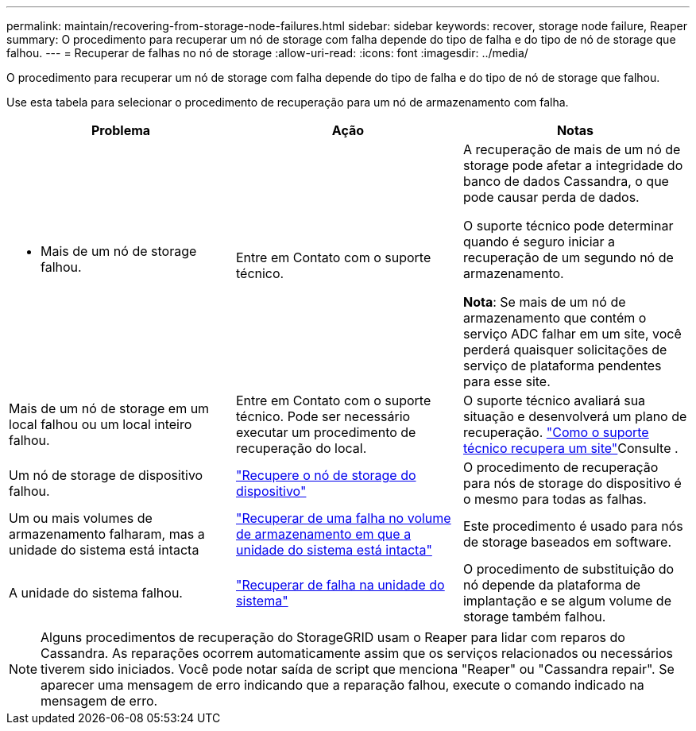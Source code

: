 ---
permalink: maintain/recovering-from-storage-node-failures.html 
sidebar: sidebar 
keywords: recover, storage node failure, Reaper 
summary: O procedimento para recuperar um nó de storage com falha depende do tipo de falha e do tipo de nó de storage que falhou. 
---
= Recuperar de falhas no nó de storage
:allow-uri-read: 
:icons: font
:imagesdir: ../media/


[role="lead"]
O procedimento para recuperar um nó de storage com falha depende do tipo de falha e do tipo de nó de storage que falhou.

Use esta tabela para selecionar o procedimento de recuperação para um nó de armazenamento com falha.

[cols="1a,1a,1a"]
|===
| Problema | Ação | Notas 


 a| 
* Mais de um nó de storage falhou.

 a| 
Entre em Contato com o suporte técnico.
 a| 
A recuperação de mais de um nó de storage pode afetar a integridade do banco de dados Cassandra, o que pode causar perda de dados.

O suporte técnico pode determinar quando é seguro iniciar a recuperação de um segundo nó de armazenamento.

*Nota*: Se mais de um nó de armazenamento que contém o serviço ADC falhar em um site, você perderá quaisquer solicitações de serviço de plataforma pendentes para esse site.



 a| 
Mais de um nó de storage em um local falhou ou um local inteiro falhou.
 a| 
Entre em Contato com o suporte técnico. Pode ser necessário executar um procedimento de recuperação do local.
 a| 
O suporte técnico avaliará sua situação e desenvolverá um plano de recuperação. link:how-site-recovery-is-performed-by-technical-support.html["Como o suporte técnico recupera um site"]Consulte .



 a| 
Um nó de storage de dispositivo falhou.
 a| 
link:recovering-storagegrid-appliance-storage-node.html["Recupere o nó de storage do dispositivo"]
 a| 
O procedimento de recuperação para nós de storage do dispositivo é o mesmo para todas as falhas.



 a| 
Um ou mais volumes de armazenamento falharam, mas a unidade do sistema está intacta
 a| 
link:recovering-from-storage-volume-failure-where-system-drive-is-intact.html["Recuperar de uma falha no volume de armazenamento em que a unidade do sistema está intacta"]
 a| 
Este procedimento é usado para nós de storage baseados em software.



 a| 
A unidade do sistema falhou.
 a| 
link:reviewing-warnings-for-system-drive-recovery.html["Recuperar de falha na unidade do sistema"]
 a| 
O procedimento de substituição do nó depende da plataforma de implantação e se algum volume de storage também falhou.

|===

NOTE: Alguns procedimentos de recuperação do StorageGRID usam o Reaper para lidar com reparos do Cassandra. As reparações ocorrem automaticamente assim que os serviços relacionados ou necessários tiverem sido iniciados. Você pode notar saída de script que menciona "Reaper" ou "Cassandra repair". Se aparecer uma mensagem de erro indicando que a reparação falhou, execute o comando indicado na mensagem de erro.
